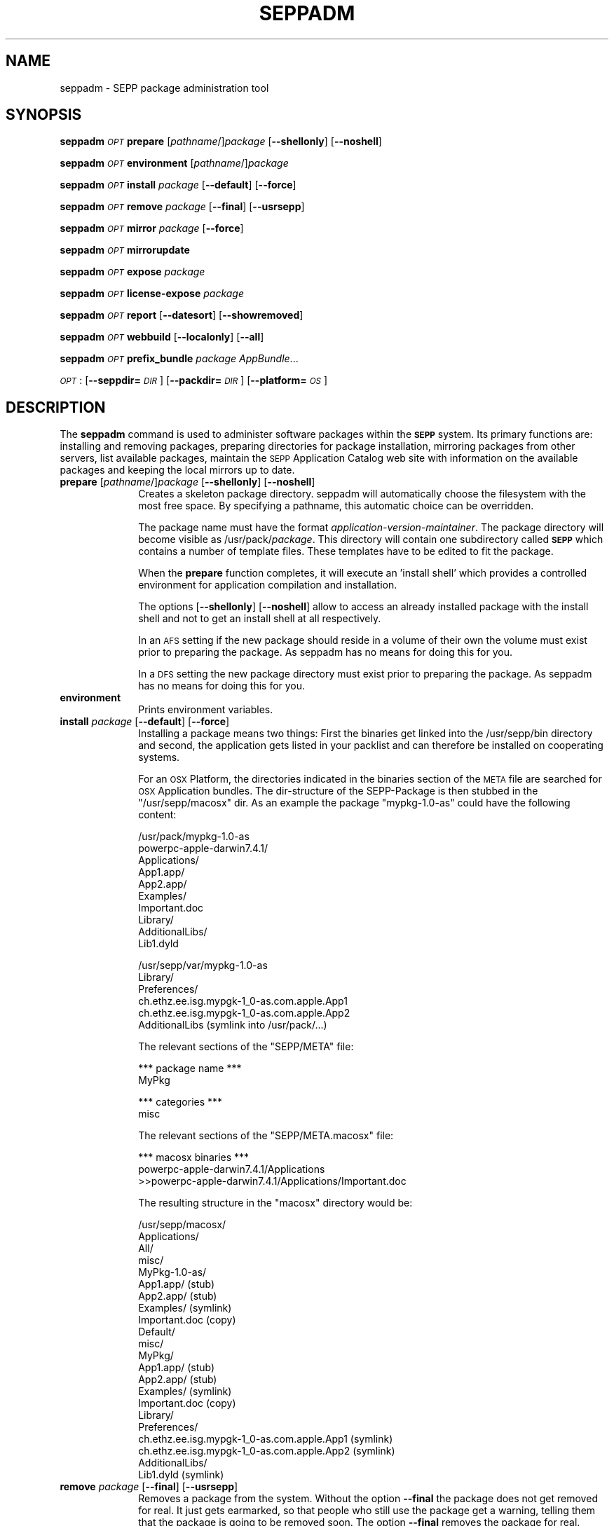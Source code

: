 .\" Automatically generated by Pod::Man v1.37, Pod::Parser v1.14
.\"
.\" Standard preamble:
.\" ========================================================================
.de Sh \" Subsection heading
.br
.if t .Sp
.ne 5
.PP
\fB\\$1\fR
.PP
..
.de Sp \" Vertical space (when we can't use .PP)
.if t .sp .5v
.if n .sp
..
.de Vb \" Begin verbatim text
.ft CW
.nf
.ne \\$1
..
.de Ve \" End verbatim text
.ft R
.fi
..
.\" Set up some character translations and predefined strings.  \*(-- will
.\" give an unbreakable dash, \*(PI will give pi, \*(L" will give a left
.\" double quote, and \*(R" will give a right double quote.  | will give a
.\" real vertical bar.  \*(C+ will give a nicer C++.  Capital omega is used to
.\" do unbreakable dashes and therefore won't be available.  \*(C` and \*(C'
.\" expand to `' in nroff, nothing in troff, for use with C<>.
.tr \(*W-|\(bv\*(Tr
.ds C+ C\v'-.1v'\h'-1p'\s-2+\h'-1p'+\s0\v'.1v'\h'-1p'
.ie n \{\
.    ds -- \(*W-
.    ds PI pi
.    if (\n(.H=4u)&(1m=24u) .ds -- \(*W\h'-12u'\(*W\h'-12u'-\" diablo 10 pitch
.    if (\n(.H=4u)&(1m=20u) .ds -- \(*W\h'-12u'\(*W\h'-8u'-\"  diablo 12 pitch
.    ds L" ""
.    ds R" ""
.    ds C` ""
.    ds C' ""
'br\}
.el\{\
.    ds -- \|\(em\|
.    ds PI \(*p
.    ds L" ``
.    ds R" ''
'br\}
.\"
.\" If the F register is turned on, we'll generate index entries on stderr for
.\" titles (.TH), headers (.SH), subsections (.Sh), items (.Ip), and index
.\" entries marked with X<> in POD.  Of course, you'll have to process the
.\" output yourself in some meaningful fashion.
.if \nF \{\
.    de IX
.    tm Index:\\$1\t\\n%\t"\\$2"
..
.    nr % 0
.    rr F
.\}
.\"
.\" For nroff, turn off justification.  Always turn off hyphenation; it makes
.\" way too many mistakes in technical documents.
.hy 0
.if n .na
.\"
.\" Accent mark definitions (@(#)ms.acc 1.5 88/02/08 SMI; from UCB 4.2).
.\" Fear.  Run.  Save yourself.  No user-serviceable parts.
.    \" fudge factors for nroff and troff
.if n \{\
.    ds #H 0
.    ds #V .8m
.    ds #F .3m
.    ds #[ \f1
.    ds #] \fP
.\}
.if t \{\
.    ds #H ((1u-(\\\\n(.fu%2u))*.13m)
.    ds #V .6m
.    ds #F 0
.    ds #[ \&
.    ds #] \&
.\}
.    \" simple accents for nroff and troff
.if n \{\
.    ds ' \&
.    ds ` \&
.    ds ^ \&
.    ds , \&
.    ds ~ ~
.    ds /
.\}
.if t \{\
.    ds ' \\k:\h'-(\\n(.wu*8/10-\*(#H)'\'\h"|\\n:u"
.    ds ` \\k:\h'-(\\n(.wu*8/10-\*(#H)'\`\h'|\\n:u'
.    ds ^ \\k:\h'-(\\n(.wu*10/11-\*(#H)'^\h'|\\n:u'
.    ds , \\k:\h'-(\\n(.wu*8/10)',\h'|\\n:u'
.    ds ~ \\k:\h'-(\\n(.wu-\*(#H-.1m)'~\h'|\\n:u'
.    ds / \\k:\h'-(\\n(.wu*8/10-\*(#H)'\z\(sl\h'|\\n:u'
.\}
.    \" troff and (daisy-wheel) nroff accents
.ds : \\k:\h'-(\\n(.wu*8/10-\*(#H+.1m+\*(#F)'\v'-\*(#V'\z.\h'.2m+\*(#F'.\h'|\\n:u'\v'\*(#V'
.ds 8 \h'\*(#H'\(*b\h'-\*(#H'
.ds o \\k:\h'-(\\n(.wu+\w'\(de'u-\*(#H)/2u'\v'-.3n'\*(#[\z\(de\v'.3n'\h'|\\n:u'\*(#]
.ds d- \h'\*(#H'\(pd\h'-\w'~'u'\v'-.25m'\f2\(hy\fP\v'.25m'\h'-\*(#H'
.ds D- D\\k:\h'-\w'D'u'\v'-.11m'\z\(hy\v'.11m'\h'|\\n:u'
.ds th \*(#[\v'.3m'\s+1I\s-1\v'-.3m'\h'-(\w'I'u*2/3)'\s-1o\s+1\*(#]
.ds Th \*(#[\s+2I\s-2\h'-\w'I'u*3/5'\v'-.3m'o\v'.3m'\*(#]
.ds ae a\h'-(\w'a'u*4/10)'e
.ds Ae A\h'-(\w'A'u*4/10)'E
.    \" corrections for vroff
.if v .ds ~ \\k:\h'-(\\n(.wu*9/10-\*(#H)'\s-2\u~\d\s+2\h'|\\n:u'
.if v .ds ^ \\k:\h'-(\\n(.wu*10/11-\*(#H)'\v'-.4m'^\v'.4m'\h'|\\n:u'
.    \" for low resolution devices (crt and lpr)
.if \n(.H>23 .if \n(.V>19 \
\{\
.    ds : e
.    ds 8 ss
.    ds o a
.    ds d- d\h'-1'\(ga
.    ds D- D\h'-1'\(hy
.    ds th \o'bp'
.    ds Th \o'LP'
.    ds ae ae
.    ds Ae AE
.\}
.rm #[ #] #H #V #F C
.\" ========================================================================
.\"
.IX Title "SEPPADM 1"
.TH SEPPADM 1 "2008-07-30" "1.5.1" "SEPP"
.SH "NAME"
seppadm \- SEPP package administration tool
.SH "SYNOPSIS"
.IX Header "SYNOPSIS"
\&\fBseppadm\fR \fI\s-1OPT\s0\fR \fBprepare\fR [\fIpathname\fR/]\fIpackage\fR [\fB\-\-shellonly\fR] [\fB\-\-noshell\fR]
.PP
\&\fBseppadm\fR \fI\s-1OPT\s0\fR \fBenvironment\fR [\fIpathname\fR/]\fIpackage\fR
.PP
\&\fBseppadm\fR \fI\s-1OPT\s0\fR \fBinstall\fR \fIpackage\fR [\fB\-\-default\fR] [\fB\-\-force\fR]
.PP
\&\fBseppadm\fR \fI\s-1OPT\s0\fR \fBremove\fR \fIpackage\fR [\fB\-\-final\fR] [\fB\-\-usrsepp\fR]
.PP
\&\fBseppadm\fR \fI\s-1OPT\s0\fR \fBmirror\fR \fIpackage\fR [\fB\-\-force\fR]
.PP
\&\fBseppadm\fR \fI\s-1OPT\s0\fR \fBmirrorupdate\fR
.PP
\&\fBseppadm\fR \fI\s-1OPT\s0\fR \fBexpose\fR \fIpackage\fR
.PP
\&\fBseppadm\fR \fI\s-1OPT\s0\fR \fBlicense-expose\fR \fIpackage\fR
.PP
\&\fBseppadm\fR \fI\s-1OPT\s0\fR \fBreport\fR [\fB\-\-datesort\fR] [\fB\-\-showremoved\fR]
.PP
\&\fBseppadm\fR \fI\s-1OPT\s0\fR \fBwebbuild\fR [\fB\-\-localonly\fR] [\fB\-\-all\fR]
.PP
\&\fBseppadm\fR \fI\s-1OPT\s0\fR \fBprefix_bundle\fR \fIpackage\fR \fIAppBundle\fR...
.PP
\&\fI\s-1OPT\s0\fR : [\fB\-\-seppdir=\fR\fI\s-1DIR\s0\fR] [\fB\-\-packdir=\fR\fI\s-1DIR\s0\fR] [\fB\-\-platform=\fR\fI\s-1OS\s0\fR]
.SH "DESCRIPTION"
.IX Header "DESCRIPTION"
The \fBseppadm\fR command is used to administer software packages within the
\&\fB\s-1SEPP\s0\fR system. Its primary functions are: installing
and removing packages, preparing directories for package installation,
mirroring packages from other servers, list available packages,
maintain the \s-1SEPP\s0 Application Catalog web site with information on the
available packages and keeping the local mirrors up to date.
.IP "\fBprepare\fR [\fIpathname\fR/]\fIpackage\fR [\fB\-\-shellonly\fR] [\fB\-\-noshell\fR]" 10
.IX Item "prepare [pathname/]package [--shellonly] [--noshell]"
Creates a skeleton package directory. seppadm will automatically
choose the filesystem with the most free space.
By specifying a pathname, this automatic
choice can be overridden.
.Sp
The package name must have the format \fIapplication-version-maintainer\fR.
The package directory will become visible as /usr/pack/\fIpackage\fR.
This directory will contain one
subdirectory called \fB\s-1SEPP\s0\fR which contains a number of template files.
These templates have to be edited to fit the package.
.Sp
When the \fBprepare\fR function completes, it will execute an 'install shell'
which provides a controlled environment for application compilation and
installation.
.Sp
The options [\fB\-\-shellonly\fR] [\fB\-\-noshell\fR] allow to access an already
installed package with the install shell and not to get an install shell at
all respectively.
.Sp
In an \s-1AFS\s0 setting if the new package should reside in a volume of their
own the volume must exist prior to preparing the package. As seppadm
has no means for doing this for you.
.Sp
In a \s-1DFS\s0 setting the new package directory must exist prior to preparing
the package. As seppadm has no means for doing this for you.
.IP "\fBenvironment\fR" 10
.IX Item "environment"
Prints environment variables.
.IP "\fBinstall\fR \fIpackage\fR [\fB\-\-default\fR] [\fB\-\-force\fR]" 10
.IX Item "install package [--default] [--force]"
Installing a package means two things: First the binaries get linked
into the /usr/sepp/bin directory and second, the application gets
listed in your packlist and can therefore be installed on cooperating
systems.
.Sp
For an \s-1OSX\s0 Platform, the directories indicated in the binaries section
of the \s-1META\s0 file are searched for \s-1OSX\s0 Application bundles. The
dir-structure of the SEPP-Package is then stubbed in the
\&\f(CW\*(C`/usr/sepp/macosx\*(C'\fR dir. As an example the package \f(CW\*(C`mypkg\-1.0\-as\*(C'\fR
could have the following content:
.Sp
.Vb 10
\& /usr/pack/mypkg\-1.0\-as
\&   powerpc\-apple\-darwin7.4.1/
\&      Applications/
\&         App1.app/
\&         App2.app/
\&         Examples/
\&         Important.doc
\&      Library/
\&         AdditionalLibs/
\&            Lib1.dyld
.Ve
.Sp
.Vb 6
\& /usr/sepp/var/mypkg\-1.0\-as
\&   Library/
\&      Preferences/
\&         ch.ethz.ee.isg.mypgk\-1_0\-as.com.apple.App1
\&         ch.ethz.ee.isg.mypgk\-1_0\-as.com.apple.App2
\&      AdditionalLibs (symlink into /usr/pack/...)
.Ve
.Sp
The relevant sections of the \f(CW\*(C`SEPP/META\*(C'\fR file:
.Sp
.Vb 2
\& *** package name ***
\& MyPkg
.Ve
.Sp
.Vb 2
\& *** categories ***
\& misc
.Ve
.Sp
The relevant sections of the \f(CW\*(C`SEPP/META.macosx\*(C'\fR file:
.Sp
.Vb 3
\& *** macosx binaries ***
\& powerpc\-apple\-darwin7.4.1/Applications
\& >>powerpc\-apple\-darwin7.4.1/Applications/Important.doc
.Ve
.Sp
The resulting structure in the \f(CW\*(C`macosx\*(C'\fR directory would be:
.Sp
.Vb 22
\& /usr/sepp/macosx/
\&   Applications/
\&      All/
\&         misc/
\&            MyPkg\-1.0\-as/
\&               App1.app/ (stub)
\&               App2.app/ (stub)
\&               Examples/ (symlink)
\&               Important.doc (copy)
\&       Default/
\&         misc/
\&            MyPkg/
\&               App1.app/ (stub)
\&               App2.app/ (stub)
\&               Examples/ (symlink)
\&               Important.doc (copy)
\&    Library/
\&       Preferences/
\&          ch.ethz.ee.isg.mypgk\-1_0\-as.com.apple.App1 (symlink)
\&          ch.ethz.ee.isg.mypgk\-1_0\-as.com.apple.App2 (symlink)
\&       AdditionalLibs/
\&          Lib1.dyld (symlink)
.Ve
.IP "\fBremove\fR \fIpackage\fR [\fB\-\-final\fR] [\fB\-\-usrsepp\fR]" 10
.IX Item "remove package [--final] [--usrsepp]"
Removes a package from the system. Without the option
\&\fB\-\-final\fR the package does not get removed for real. It just
gets earmarked, so that people who still use the package get a warning,
telling them that the package is going to be removed soon.
The option \fB\-\-final\fR removes the package for real.
.Sp
The option \fB\-\-usrsepp\fR targets the cleaning towards /usr/sepp/{bin,man,html} only.
.IP "\fBmirror\fR \fIpackage\fR [\fB\-\-force\fR]" 10
.IX Item "mirror package [--force]"
Create a local copy of a package. This is to increase reliability and
performance. Use the \fB\-\-force\fR option to get your mirror updated regardless of the
state of the applications \s-1CHANGE\s0 log and PackList.
.IP "\fBmirrorupdate\fR" 10
.IX Item "mirrorupdate"
Verifies that all local mirrors are up to date.
.IP "\fBexpose\fR \fIpackage\fR" 10
.IX Item "expose package"
If a package has the license type 'world', this function will expose the 
whole package on the sepp package website by creating tar.bz2 archives 
in the SEPP/pub directory of the package. If there are recognizable 
architecture subdirectories in the package root, separate archives will be 
generated for each architecture. The \fISEPP/pub\fR directory will be symlinked 
from \fI/usr/sepp/html/pack/\fR\fIpackage\fR. A list of all published packages 
is maintained in \fI/usr/sepp/html/pack/index.txt\fR. Use the \fBsepp-get\fR 
application to download exposed sepp packages from one site to another.
.IP "\fBlicense-expose\fR \fIpackage\fR" 10
.IX Item "license-expose package"
If a package has the license type 'site', this function will expose 
the whole package on the sepp package website by creating tar.bz2 archives 
in the \fISEPP/lic\-pack\fR directory of the package. If there are recognizable 
architecture subdirectories in the package root, separate archives will be 
generated for each architecture. The \fISEPP/lic\-pack\fR directory will 
be symlinked  from \fI/usr/sepp/html/lic\-pack/\fR\fIpackage\fR. A list of all 
published packages is maintained in \fI/usr/sepp/html/lic\-pack/index.txt\fR. 
Use the \fBsepp-get\fR application to download exposed sepp packages from one 
site to another.
.IP "\fBreport\fR  [\fB\-\-datesort\fR] [\fB\-\-showremoved\fR]" 10
.IX Item "report  [--datesort] [--showremoved]"
Generates a list of available packages using information from all linked
servers.
.Sp
With \fB\-\-showremoved\fR seppadm will try to access \fI\s-1SEPP/REMOVABLE\s0\fR in each \s-1SEPP\s0
package to see if it has been removed. This can make the report much more slow.
.IP "\fBwebbuild\fR [\fB\-\-localonly\fR] [\fB\-\-all\fR]" 10
.IX Item "webbuild [--localonly] [--all]"
regenerates the local web site. Only the required pages will be built, unless
\&\fB\-\-all\fR is specified.
.Sp
\&\fBseppadm\fR \fI\s-1OPT\s0\fR \fBprefix_bundle\fR \fIpackage\fR \fIAppBundle\fR...
.Sp
MacOSX only: Ensure that the Bundle identifier specified in
\&\f(CW\*(C`Info.plist\*(C'\fR file of an application bundle is prefixed with our own
prefix. This ensures that two installed versions of the same
application read preferences from different files. Works only for
Cocoa applications. The prefix is constructed according to the \s-1OSX\s0 standards:
.Sp
\&\f(CW\*(C`ch.ethz.ee.isg.\*(C'\fR\fIpkg_name\fR\f(CW\*(C`\-\*(C'\fR\fIversion_number\fR\f(CW\*(C`\-\*(C'\fR\fImaintainer\fR\f(CW\*(C`.\*(C'\fR\fIoriginal_identifier\fR
.Sh "Options"
.IX Subsection "Options"
.IP "\-\-seppdir=DIR" 10
.IX Item "--seppdir=DIR"
Use \fI\s-1DIR\s0\fR instead of /usr/sepp
.IP "\-\-packdir=DIR" 10
.IX Item "--packdir=DIR"
Use \fI\s-1DIR\s0\fR instead of /usr/pack
.Sp
\&\s-1CAUTION:\s0 Other packdir's than /usr/pack (may) breaks the possibiliy to
exchange packages with other \s-1SEPP\s0 users. Change this only if you know 
whats the inpact of this setting.
.IP "\-\-platform=OS" 10
.IX Item "--platform=OS"
Replace \*(L"preferred operating system\*(R" of sepp.conf with \fI\s-1OS\s0\fR
.SH "BUGS"
.IX Header "BUGS"
No Idea ... But if you tell me I'll fix 'em.
.SH "HISTORY"
.IX Header "HISTORY"
2004\-08\-27 as Extended for MacOSX
.SH "AUTHOR"
.IX Header "AUTHOR"
<Tobias Oetiker <tobi@oetiker.ch>>
<David Schweikert <david@schweikert.ch>>
<Anton Schultschik  <aschults@ee.ethz.ch>>
<Roman Plessl <roman.plessl@oetiker.ch>> (maintainer op\-sepp)
